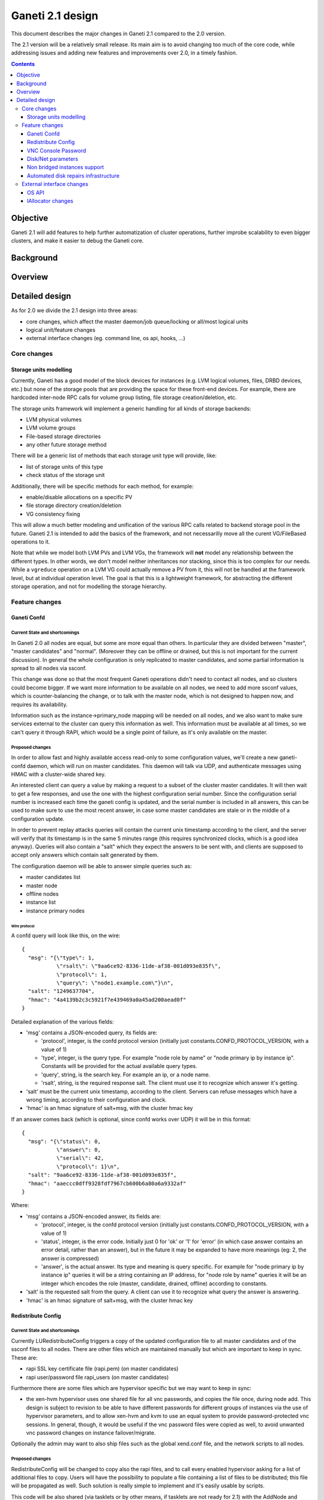 =================
Ganeti 2.1 design
=================

This document describes the major changes in Ganeti 2.1 compared to
the 2.0 version.

The 2.1 version will be a relatively small release. Its main aim is to avoid
changing too much of the core code, while addressing issues and adding new
features and improvements over 2.0, in a timely fashion.

.. contents:: :depth: 3

Objective
=========

Ganeti 2.1 will add features to help further automatization of cluster
operations, further improbe scalability to even bigger clusters, and make it
easier to debug the Ganeti core.

Background
==========

Overview
========

Detailed design
===============

As for 2.0 we divide the 2.1 design into three areas:

- core changes, which affect the master daemon/job queue/locking or all/most
  logical units
- logical unit/feature changes
- external interface changes (eg. command line, os api, hooks, ...)

Core changes
------------

Storage units modelling
~~~~~~~~~~~~~~~~~~~~~~~

Currently, Ganeti has a good model of the block devices for instances
(e.g. LVM logical volumes, files, DRBD devices, etc.) but none of the
storage pools that are providing the space for these front-end
devices. For example, there are hardcoded inter-node RPC calls for
volume group listing, file storage creation/deletion, etc.

The storage units framework will implement a generic handling for all
kinds of storage backends:

- LVM physical volumes
- LVM volume groups
- File-based storage directories
- any other future storage method

There will be a generic list of methods that each storage unit type
will provide, like:

- list of storage units of this type
- check status of the storage unit

Additionally, there will be specific methods for each method, for example:

- enable/disable allocations on a specific PV
- file storage directory creation/deletion
- VG consistency fixing

This will allow a much better modeling and unification of the various
RPC calls related to backend storage pool in the future. Ganeti 2.1 is
intended to add the basics of the framework, and not necessarilly move
all the curent VG/FileBased operations to it.

Note that while we model both LVM PVs and LVM VGs, the framework will
**not** model any relationship between the different types. In other
words, we don't model neither inheritances nor stacking, since this is
too complex for our needs. While a ``vgreduce`` operation on a LVM VG
could actually remove a PV from it, this will not be handled at the
framework level, but at individual operation level. The goal is that
this is a lightweight framework, for abstracting the different storage
operation, and not for modelling the storage hierarchy.

Feature changes
---------------

Ganeti Confd
~~~~~~~~~~~~

Current State and shortcomings
++++++++++++++++++++++++++++++
In Ganeti 2.0 all nodes are equal, but some are more equal than others. In
particular they are divided between "master", "master candidates" and "normal".
(Moreover they can be offline or drained, but this is not important for the
current discussion). In general the whole configuration is only replicated to
master candidates, and some partial information is spread to all nodes via
ssconf.

This change was done so that the most frequent Ganeti operations didn't need to
contact all nodes, and so clusters could become bigger. If we want more
information to be available on all nodes, we need to add more ssconf values,
which is counter-balancing the change, or to talk with the master node, which
is not designed to happen now, and requires its availability.

Information such as the instance->primary_node mapping will be needed on all
nodes, and we also want to make sure services external to the cluster can query
this information as well. This information must be available at all times, so
we can't query it through RAPI, which would be a single point of failure, as
it's only available on the master.


Proposed changes
++++++++++++++++

In order to allow fast and highly available access read-only to some
configuration values, we'll create a new ganeti-confd daemon, which will run on
master candidates. This daemon will talk via UDP, and authenticate messages
using HMAC with a cluster-wide shared key.

An interested client can query a value by making a request to a subset of the
cluster master candidates. It will then wait to get a few responses, and use
the one with the highest configuration serial number. Since the configuration
serial number is increased each time the ganeti config is updated, and the
serial number is included in all answers, this can be used to make sure to use
the most recent answer, in case some master candidates are stale or in the
middle of a configuration update.

In order to prevent replay attacks queries will contain the current unix
timestamp according to the client, and the server will verify that its
timestamp is in the same 5 minutes range (this requires synchronized clocks,
which is a good idea anyway). Queries will also contain a "salt" which they
expect the answers to be sent with, and clients are supposed to accept only
answers which contain salt generated by them.

The configuration daemon will be able to answer simple queries such as:

- master candidates list
- master node
- offline nodes
- instance list
- instance primary nodes

Wire protocol
^^^^^^^^^^^^^

A confd query will look like this, on the wire::

  {
    "msg": "{\"type\": 1,
             \"rsalt\": \"9aa6ce92-8336-11de-af38-001d093e835f\",
             \"protocol\": 1,
             \"query\": \"node1.example.com\"}\n",
    "salt": "1249637704",
    "hmac": "4a4139b2c3c5921f7e439469a0a45ad200aead0f"
  }

Detailed explanation of the various fields:

- 'msg' contains a JSON-encoded query, its fields are:

  - 'protocol', integer, is the confd protocol version (initially just
    constants.CONFD_PROTOCOL_VERSION, with a value of 1)
  - 'type', integer, is the query type. For example "node role by name" or
    "node primary ip by instance ip". Constants will be provided for the actual
    available query types.
  - 'query', string, is the search key. For example an ip, or a node name.
  - 'rsalt', string, is the required response salt. The client must use it to
    recognize which answer it's getting.

- 'salt' must be the current unix timestamp, according to the client. Servers
  can refuse messages which have a wrong timing, according to their
  configuration and clock.
- 'hmac' is an hmac signature of salt+msg, with the cluster hmac key

If an answer comes back (which is optional, since confd works over UDP) it will
be in this format::

  {
    "msg": "{\"status\": 0,
             \"answer\": 0,
             \"serial\": 42,
             \"protocol\": 1}\n",
    "salt": "9aa6ce92-8336-11de-af38-001d093e835f",
    "hmac": "aaeccc0dff9328fdf7967cb600b6a80a6a9332af"
  }

Where:

- 'msg' contains a JSON-encoded answer, its fields are:

  - 'protocol', integer, is the confd protocol version (initially just
    constants.CONFD_PROTOCOL_VERSION, with a value of 1)
  - 'status', integer, is the error code. Initially just 0 for 'ok' or '1' for
    'error' (in which case answer contains an error detail, rather than an
    answer), but in the future it may be expanded to have more meanings (eg: 2,
    the answer is compressed)
  - 'answer', is the actual answer. Its type and meaning is query specific. For
    example for "node primary ip by instance ip" queries it will be a string
    containing an IP address, for "node role by name" queries it will be an
    integer which encodes the role (master, candidate, drained, offline)
    according to constants.

- 'salt' is the requested salt from the query. A client can use it to recognize
  what query the answer is answering.
- 'hmac' is an hmac signature of salt+msg, with the cluster hmac key


Redistribute Config
~~~~~~~~~~~~~~~~~~~

Current State and shortcomings
++++++++++++++++++++++++++++++
Currently LURedistributeConfig triggers a copy of the updated configuration
file to all master candidates and of the ssconf files to all nodes. There are
other files which are maintained manually but which are important to keep in
sync. These are:

- rapi SSL key certificate file (rapi.pem) (on master candidates)
- rapi user/password file rapi_users (on master candidates)

Furthermore there are some files which are hypervisor specific but we may want
to keep in sync:

- the xen-hvm hypervisor uses one shared file for all vnc passwords, and copies
  the file once, during node add. This design is subject to revision to be able
  to have different passwords for different groups of instances via the use of
  hypervisor parameters, and to allow xen-hvm and kvm to use an equal system to
  provide password-protected vnc sessions. In general, though, it would be
  useful if the vnc password files were copied as well, to avoid unwanted vnc
  password changes on instance failover/migrate.

Optionally the admin may want to also ship files such as the global xend.conf
file, and the network scripts to all nodes.

Proposed changes
++++++++++++++++

RedistributeConfig will be changed to copy also the rapi files, and to call
every enabled hypervisor asking for a list of additional files to copy. Users
will have the possibility to populate a file containing a list of files to be
distributed; this file will be propagated as well. Such solution is really
simple to implement and it's easily usable by scripts.

This code will be also shared (via tasklets or by other means, if tasklets are
not ready for 2.1) with the AddNode and SetNodeParams LUs (so that the relevant
files will be automatically shipped to new master candidates as they are set).

VNC Console Password
~~~~~~~~~~~~~~~~~~~~

Current State and shortcomings
++++++++++++++++++++++++++++++

Currently just the xen-hvm hypervisor supports setting a password to connect
the the instances' VNC console, and has one common password stored in a file.

This doesn't allow different passwords for different instances/groups of
instances, and makes it necessary to remember to copy the file around the
cluster when the password changes.

Proposed changes
++++++++++++++++

We'll change the VNC password file to a vnc_password_file hypervisor parameter.
This way it can have a cluster default, but also a different value for each
instance. The VNC enabled hypervisors (xen and kvm) will publish all the
password files in use through the cluster so that a redistribute-config will
ship them to all nodes (see the Redistribute Config proposed changes above).

The current VNC_PASSWORD_FILE constant will be removed, but its value will be
used as the default HV_VNC_PASSWORD_FILE value, thus retaining backwards
compatibility with 2.0.

The code to export the list of VNC password files from the hypervisors to
RedistributeConfig will be shared between the KVM and xen-hvm hypervisors.

Disk/Net parameters
~~~~~~~~~~~~~~~~~~~

Current State and shortcomings
++++++++++++++++++++++++++++++

Currently disks and network interfaces have a few tweakable options and all the
rest is left to a default we chose. We're finding that we need more and more to
tweak some of these parameters, for example to disable barriers for DRBD
devices, or allow striping for the LVM volumes.

Moreover for many of these parameters it will be nice to have cluster-wide
defaults, and then be able to change them per disk/interface.

Proposed changes
++++++++++++++++

We will add new cluster level diskparams and netparams, which will contain all
the tweakable parameters. All values which have a sensible cluster-wide default
will go into this new structure while parameters which have unique values will not.

Example of network parameters:
  - mode: bridge/route
  - link: for mode "bridge" the bridge to connect to, for mode route it can
    contain the routing table, or the destination interface

Example of disk parameters:
  - stripe: lvm stripes
  - stripe_size: lvm stripe size
  - meta_flushes: drbd, enable/disable metadata "barriers"
  - data_flushes: drbd, enable/disable data "barriers"

Some parameters are bound to be disk-type specific (drbd, vs lvm, vs files) or
hypervisor specific (nic models for example), but for now they will all live in
the same structure. Each component is supposed to validate only the parameters
it knows about, and ganeti itself will make sure that no "globally unknown"
parameters are added, and that no parameters have overridden meanings for
different components.

The parameters will be kept, as for the BEPARAMS into a "default" category,
which will allow us to expand on by creating instance "classes" in the future.
Instance classes is not a feature we plan implementing in 2.1, though.

Non bridged instances support
~~~~~~~~~~~~~~~~~~~~~~~~~~~~~

Current State and shortcomings
++++++++++++++++++++++++++++++

Currently each instance NIC must be connected to a bridge, and if the bridge is
not specified the default cluster one is used. This makes it impossible to use
the vif-route xen network scripts, or other alternative mechanisms that don't
need a bridge to work.

Proposed changes
++++++++++++++++

The new "mode" network parameter will distinguish between bridged interfaces
and routed ones.

When mode is "bridge" the "link" parameter will contain the bridge the instance
should be connected to, effectively making things as today. The value has been
migrated from a nic field to a parameter to allow for an easier manipulation of
the cluster default.

When mode is "route" the ip field of the interface will become mandatory, to
allow for a route to be set. In the future we may want also to accept multiple
IPs or IP/mask values for this purpose. We will evaluate possible meanings of
the link parameter to signify a routing table to be used, which would allow for
insulation between instance groups (as today happens for different bridges).

For now we won't add a parameter to specify which network script gets called
for which instance, so in a mixed cluster the network script must be able to
handle both cases. The default kvm vif script will be changed to do so. (Xen
doesn't have a ganeti provided script, so nothing will be done for that
hypervisor)


Automated disk repairs infrastructure
~~~~~~~~~~~~~~~~~~~~~~~~~~~~~~~~~~~~~

Replacing defective disks in an automated fashion is quite difficult with the
current version of Ganeti. These changes will introduce additional
functionality and interfaces to simplify automating disk replacements on a
Ganeti node.

Fix node volume group
+++++++++++++++++++++

This is the most difficult addition, as it can lead to dataloss if it's not
properly safeguarded.

The operation must be done only when all the other nodes that have instances in
common with the target node are fine, i.e. this is the only node with problems,
and also we have to double-check that all instances on this node have at least
a good copy of the data.

This might mean that we have to enhance the GetMirrorStatus calls, and
introduce and a smarter version that can tell us more about the status of an
instance.

Stop allocation on a given PV
+++++++++++++++++++++++++++++

This is somewhat simple. First we need a "list PVs" opcode (and its associated
logical unit) and then a set PV status opcode/LU. These in combination should
allow both checking and changing the disk/PV status.

Instance disk status
++++++++++++++++++++

This new opcode or opcode change must list the instance-disk-index and node
combinations of the instance together with their status. This will allow
determining what part of the instance is broken (if any).

Repair instance
+++++++++++++++

This new opcode/LU/RAPI call will run ``replace-disks -p`` as needed, in order
to fix the instance status. It only affects primary instances; secondaries can
just be moved away.

Migrate node
++++++++++++

This new opcode/LU/RAPI call will take over the current ``gnt-node migrate``
code and run migrate for all instances on the node.

Evacuate node
++++++++++++++

This new opcode/LU/RAPI call will take over the current ``gnt-node evacuate``
code and run replace-secondary with an iallocator script for all instances on
the node.


External interface changes
--------------------------

OS API
~~~~~~

The OS API of Ganeti 2.0 has been built with extensibility in mind. Since we
pass everything as environment variables it's a lot easier to send new
information to the OSes without breaking retrocompatibility. This section of
the design outlines the proposed extensions to the API and their
implementation.

API Version Compatibility Handling
++++++++++++++++++++++++++++++++++

In 2.1 there will be a new OS API version (eg. 15), which should be mostly
compatible with api 10, except for some new added variables. Since it's easy
not to pass some variables we'll be able to handle Ganeti 2.0 OSes by just
filtering out the newly added piece of information. We will still encourage
OSes to declare support for the new API after checking that the new variables
don't provide any conflict for them, and we will drop api 10 support after
ganeti 2.1 has released.

New Environment variables
+++++++++++++++++++++++++

Some variables have never been added to the OS api but would definitely be
useful for the OSes. We plan to add an INSTANCE_HYPERVISOR variable to allow
the OS to make changes relevant to the virtualization the instance is going to
use. Since this field is immutable for each instance, the os can tight the
install without caring of making sure the instance can run under any
virtualization technology.

We also want the OS to know the particular hypervisor parameters, to be able to
customize the install even more.  Since the parameters can change, though, we
will pass them only as an "FYI": if an OS ties some instance functionality to
the value of a particular hypervisor parameter manual changes or a reinstall
may be needed to adapt the instance to the new environment. This is not a
regression as of today, because even if the OSes are left blind about this
information, sometimes they still need to make compromises and cannot satisfy
all possible parameter values.

OS Variants
+++++++++++

Currently we are assisting to some degree of "os proliferation" just to change
a simple installation behavior. This means that the same OS gets installed on
the cluster multiple times, with different names, to customize just one
installation behavior. Usually such OSes try to share as much as possible
through symlinks, but this still causes complications on the user side,
especially when multiple parameters must be cross-matched.

For example today if you want to install debian etch, lenny or squeeze you
probably need to install the debootstrap OS multiple times, changing its
configuration file, and calling it debootstrap-etch, debootstrap-lenny or
debootstrap-squeeze. Furthermore if you have for example a "server" and a
"development" environment which installs different packages/configuration files
and must be available for all installs you'll probably end  up with
deboostrap-etch-server, debootstrap-etch-dev, debootrap-lenny-server,
debootstrap-lenny-dev, etc. Crossing more than two parameters quickly becomes
not manageable.

In order to avoid this we plan to make OSes more customizable, by allowing each
OS to declare a list of variants which can be used to customize it. The
variants list is mandatory and must be written, one variant per line, in the
new "variants.list" file inside the main os dir. At least one supported variant
must be supported. When choosing the OS exactly one variant will have to be
specified, and will be encoded in the os name as <OS-name>+<variant>. As for
today it will be possible to change an instance's OS at creation or install
time.

The 2.1 OS list will be the combination of each OS, plus its supported
variants. This will cause the name name proliferation to remain, but at least
the internal OS code will be simplified to just parsing the passed variant,
without the need for symlinks or code duplication.

Also we expect the OSes to declare only "interesting" variants, but to accept
some non-declared ones which a user will be able to pass in by overriding the
checks ganeti does. This will be useful for allowing some variations to be used
without polluting the OS list (per-OS documentation should list all supported
variants). If a variant which is not internally supported is forced through,
the OS scripts should abort.

In the future (post 2.1) we may want to move to full fledged parameters all
orthogonal to each other (for example "architecture" (i386, amd64), "suite"
(lenny, squeeze, ...), etc). (As opposed to the variant, which is a single
parameter, and you need a different variant for all the set of combinations you
want to support).  In this case we envision the variants to be moved inside of
Ganeti and be associated with lists parameter->values associations, which will
then be passed to the OS.


IAllocator changes
~~~~~~~~~~~~~~~~~~

Current State and shortcomings
++++++++++++++++++++++++++++++

The iallocator interface allows creation of instances without manually
specifying nodes, but instead by specifying plugins which will do the
required computations and produce a valid node list.

However, the interface is quite akward to use:

- one cannot set a 'default' iallocator script
- one cannot use it to easily test if allocation would succeed
- some new functionality, such as rebalancing clusters and calculating
  capacity estimates is needed

Proposed changes
++++++++++++++++

There are two area of improvements proposed:

- improving the use of the current interface
- extending the IAllocator API to cover more automation


Default iallocator names
^^^^^^^^^^^^^^^^^^^^^^^^

The cluster will hold, for each type of iallocator, a (possibly empty)
list of modules that will be used automatically.

If the list is empty, the behaviour will remain the same.

If the list has one entry, then ganeti will behave as if
'--iallocator' was specifyed on the command line. I.e. use this
allocator by default. If the user however passed nodes, those will be
used in preference.

If the list has multiple entries, they will be tried in order until
one gives a successful answer.

Dry-run allocation
^^^^^^^^^^^^^^^^^^

The create instance LU will get a new 'dry-run' option that will just
simulate the placement, and return the chosen node-lists after running
all the usual checks.

Cluster balancing
^^^^^^^^^^^^^^^^^

Instance add/removals/moves can create a situation where load on the
nodes is not spread equally. For this, a new iallocator mode will be
implemented called ``balance`` in which the plugin, given the current
cluster state, and a maximum number of operations, will need to
compute the instance relocations needed in order to achieve a "better"
(for whatever the script believes it's better) cluster.

Cluster capacity calculation
^^^^^^^^^^^^^^^^^^^^^^^^^^^^

In this mode, called ``capacity``, given an instance specification and
the current cluster state (similar to the ``allocate`` mode), the
plugin needs to return:

- how many instances can be allocated on the cluster with that specification
- on which nodes these will be allocated (in order)
